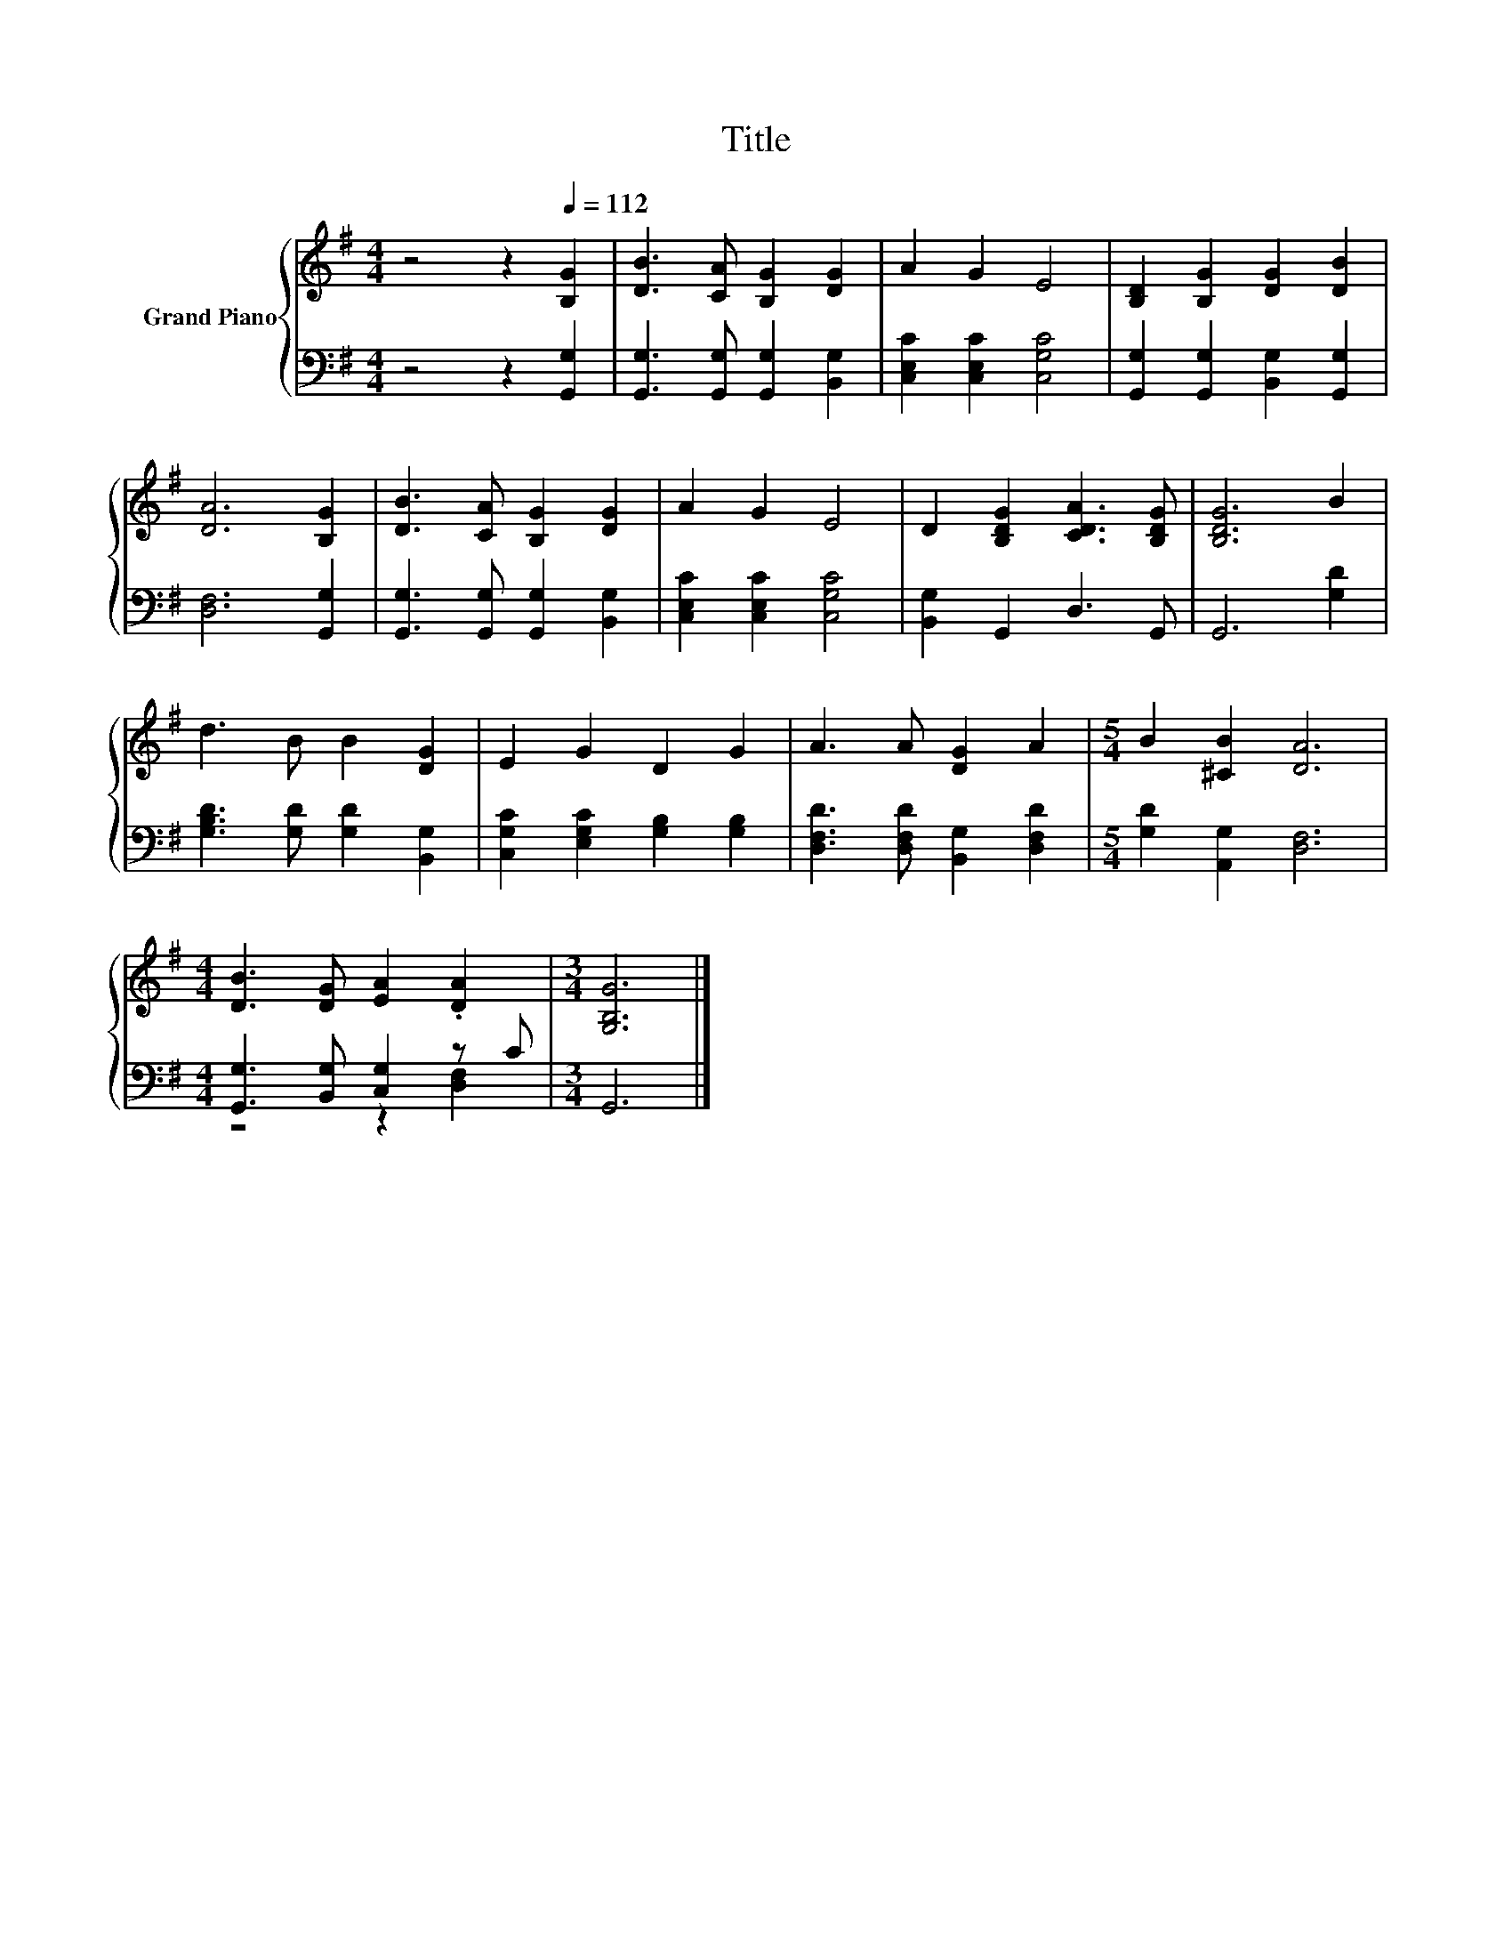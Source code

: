X:1
T:Title
%%score { 1 | ( 2 3 ) }
L:1/8
M:4/4
K:G
V:1 treble nm="Grand Piano"
V:2 bass 
V:3 bass 
V:1
 z4 z2[Q:1/4=112] [B,G]2 | [DB]3 [CA] [B,G]2 [DG]2 | A2 G2 E4 | [B,D]2 [B,G]2 [DG]2 [DB]2 | %4
 [DA]6 [B,G]2 | [DB]3 [CA] [B,G]2 [DG]2 | A2 G2 E4 | D2 [B,DG]2 [CDA]3 [B,DG] | [B,DG]6 B2 | %9
 d3 B B2 [DG]2 | E2 G2 D2 G2 | A3 A [DG]2 A2 |[M:5/4] B2 [^CB]2 [DA]6 | %13
[M:4/4] [DB]3 [DG] [EA]2 .[DA]2 |[M:3/4] [G,B,G]6 |] %15
V:2
 z4 z2 [G,,G,]2 | [G,,G,]3 [G,,G,] [G,,G,]2 [B,,G,]2 | [C,E,C]2 [C,E,C]2 [C,G,C]4 | %3
 [G,,G,]2 [G,,G,]2 [B,,G,]2 [G,,G,]2 | [D,F,]6 [G,,G,]2 | [G,,G,]3 [G,,G,] [G,,G,]2 [B,,G,]2 | %6
 [C,E,C]2 [C,E,C]2 [C,G,C]4 | [B,,G,]2 G,,2 D,3 G,, | G,,6 [G,D]2 | %9
 [G,B,D]3 [G,D] [G,D]2 [B,,G,]2 | [C,G,C]2 [E,G,C]2 [G,B,]2 [G,B,]2 | %11
 [D,F,D]3 [D,F,D] [B,,G,]2 [D,F,D]2 |[M:5/4] [G,D]2 [A,,G,]2 [D,F,]6 | %13
[M:4/4] [G,,G,]3 [B,,G,] [C,G,]2 z C |[M:3/4] G,,6 |] %15
V:3
 x8 | x8 | x8 | x8 | x8 | x8 | x8 | x8 | x8 | x8 | x8 | x8 |[M:5/4] x10 |[M:4/4] z4 z2 [D,F,]2 | %14
[M:3/4] x6 |] %15

